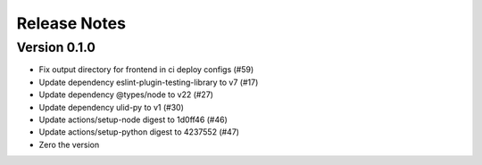 Release Notes
=============

Version 0.1.0
-------------

- Fix output directory for frontend in ci deploy configs (#59)
- Update dependency eslint-plugin-testing-library to v7 (#17)
- Update dependency @types/node to v22 (#27)
- Update dependency ulid-py to v1 (#30)
- Update actions/setup-node digest to 1d0ff46 (#46)
- Update actions/setup-python digest to 4237552 (#47)
- Zero the version

